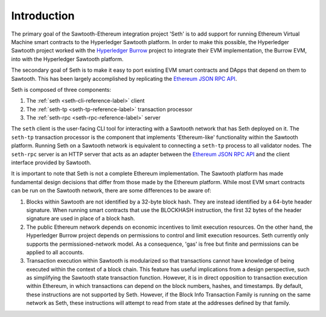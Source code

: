 ..
   Licensed under the Apache License, Version 2.0 (the "License");
   you may not use this file except in compliance with the License.
   You may obtain a copy of the License at

       http://www.apache.org/licenses/LICENSE-2.0

   Unless required by applicable law or agreed to in writing, software
   distributed under the License is distributed on an "AS IS" BASIS,
   WITHOUT WARRANTIES OR CONDITIONS OF ANY KIND, either express or implied.
   See the License for the specific language governing permissions and
   limitations under the License.

************
Introduction
************

The primary goal of the Sawtooth-Ethereum integration project 'Seth'
is to add support for running Ethereum Virtual Machine smart
contracts to the Hyperledger Sawtooth platform. In order to make this possible,
the Hyperledger Sawtooth project worked with the `Hyperledger Burrow`_ project
to integrate their EVM implementation, the Burrow EVM, into with the Hyperledger
Sawtooth platform.

.. _Hyperledger Burrow: https://github.com/hyperledger/burrow

The secondary goal of Seth is to make it easy to port existing EVM smart
contracts and DApps that depend on them to Sawtooth. This has been largely
accomplished by replicating the `Ethereum JSON RPC API`_.

.. _Ethereum JSON RPC API: https://github.com/ethereum/wiki/wiki/JSON-RPC

Seth is composed of three components:

1. The :ref:`seth <seth-cli-reference-label>` client
#. The :ref:`seth-tp <seth-tp-reference-label>` transaction processor
#. The :ref:`seth-rpc <seth-rpc-reference-label>` server

The ``seth`` client is the user-facing CLI tool for interacting with a Sawtooth
network that has Seth deployed on it. The ``seth-tp`` transaction processor is
the component that implements 'Ethereum-like' functionality within the Sawtooth
platform. Running Seth on a Sawtooth network is equivalent to connecting a
``seth-tp`` process to all validator nodes. The ``seth-rpc`` server is an HTTP
server that acts as an adapter between the `Ethereum JSON RPC API`_ and the
client interface provided by Sawtooth.

It is important to note that Seth is not a complete Ethereum implementation. The
Sawtooth platform has made fundamental design decisions that differ from those
made by the Ethereum platform. While most EVM smart contracts can be run on the
Sawtooth network, there are some differences to be aware of:

1. Blocks within Sawtooth are not identified by a 32-byte block hash. They are
   instead identified by a 64-byte header signature. When running smart
   contracts that use the BLOCKHASH instruction, the first 32 bytes of the
   header signature are used in place of a block hash.
#. The public Ethereum network depends on economic incentives to limit execution
   resources. On the other hand, the Hyperledger Burrow project depends on
   permissions to control and limit execution resources. Seth currently only
   supports the permissioned-network model. As a consequence, 'gas' is free but
   finite and permissions can be applied to all accounts.
#. Transaction execution within Sawtooth is modularized so that transactions
   cannot have knowledge of being executed within the context of a block chain.
   This feature has useful implications from a design perspective, such as
   simplifying the Sawtooth state transaction function. However, it is in
   direct opposition to transaction execution within Ethereum, in which
   transactions can depend on the block numbers, hashes, and timestamps. By
   default, these instructions are not supported by Seth. However, if the Block
   Info Transaction Family is running on the same network as Seth, these
   instructions will attempt to read from state at the addresses defined by that
   family.
